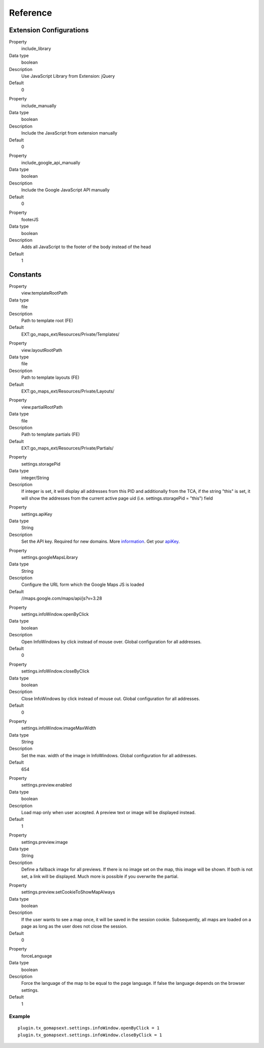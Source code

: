 ﻿.. include:: ../../Includes.txt

Reference
^^^^^^^^^


Extension Configurations
"""""""""""""""""""""""""

.. ### BEGIN~OF~TABLE ###

.. container:: table-row

   Property
         include\_library
   
   Data type
         boolean
   
   Description
         Use JavaScript Library from Extension: jQuery
   
   Default
         0


.. container:: table-row

   Property
         include\_manually

   Data type
         boolean

   Description
         Include the JavaScript from extension manually

   Default
         0


.. container:: table-row

   Property
         include\_google\_api\_manually

   Data type
         boolean

   Description
         Include the Google JavaScript API manually

   Default
         0




.. container:: table-row

   Property
         footerJS
   
   Data type
         boolean
   
   Description
         Adds all JavaScript to the footer of the body instead of the head
   
   Default
         1


.. ###### END~OF~TABLE ######


Constants
""""""""""

.. ### BEGIN~OF~TABLE ###

.. container:: table-row

   Property
         view.templateRootPath
   
   Data type
         file
   
   Description
         Path to template root (FE)
   
   Default
         EXT:go\_maps\_ext/Resources/Private/Templates/


.. container:: table-row

   Property
         view.layoutRootPath
   
   Data type
         file
   
   Description
         Path to template layouts (FE)
   
   Default
         EXT:go\_maps\_ext/Resources/Private/Layouts/


.. container:: table-row

   Property
         view.partialRootPath
   
   Data type
         file
   
   Description
         Path to template partials (FE)
   
   Default
         EXT:go\_maps\_ext/Resources/Private/Partials/


.. container:: table-row

   Property
         settings.storagePid
   
   Data type
         integer/String
   
   Description
         If integer is set, it will display all addresses from this PID and additionally from the TCA, if the string "this" is set, it will show the addresses from the current active page uid (i.e. settings.storagePid = "this")
         field


.. container:: table-row

   Property
         settings.apiKey

   Data type
         String

   Description
         Set the API key. Required for new domains. More information_. Get your apiKey_.


.. container:: table-row

   Property
         settings.googleMapsLibrary
   
   Data type
         String
   
   Description
         Configure the URL form which the Google Maps JS is loaded
   
   Default
         //maps.google.com/maps/api/js?v=3.28


.. container:: table-row

   Property
         settings.infoWindow.openByClick
   
   Data type
         boolean
   
   Description
         Open InfoWindows by click instead of mouse over. Global configuration
         for all addresses.
   
   Default
         0


.. container:: table-row

   Property
         settings.infoWindow.closeByClick
   
   Data type
         boolean
   
   Description
         Close InfoWindows by click instead of mouse out. Global configuration
         for all addresses.
   
   Default
         0


.. container:: table-row

   Property
         settings.infoWindow.imageMaxWidth

   Data type
         String

   Description
         Set the max. width of the image in InfoWindows. Global configuration
         for all addresses.

   Default
         654


.. container:: table-row

   Property
         settings.preview.enabled

   Data type
         boolean

   Description
         Load map only when user accepted. A preview text or image will be displayed instead.

   Default
         1


.. container:: table-row

   Property
         settings.preview.image

   Data type
         String

   Description
         Define a fallback image for all previews. If there is no image set on the map, this image will be shown.
         If both is not set, a link will be displayed. Much more is possible if you overwrite the partial.


.. container:: table-row

   Property
         settings.preview.setCookieToShowMapAlways

   Data type
         boolean

   Description
         If the user wants to see a map once, it will be saved in the session cookie. Subsequently, all maps are loaded
         on a page as long as the user does not close the session.

   Default
         0


.. container:: table-row

   Property
         forceLanguage
   
   Data type
         boolean
   
   Description
         Force the language of the map to be equal to the page language. If false the language depends on the
         browser settings.
   
   Default
         1


.. ###### END~OF~TABLE ######

.. _information: http://googlegeodevelopers.blogspot.de/2016/06/building-for-scale-updates-to-google.html
.. _apiKey: https://developers.google.com/maps/documentation/javascript/get-api-key
.. _details: https://spreadsheets.google.com/pub?key=p9pdwsai2hDMsLkXsoM05KQ&gid=1

Example
~~~~~~~

::

   plugin.tx_gomapsext.settings.infoWindow.openByClick = 1
   plugin.tx_gomapsext.settings.infoWindow.closeByClick = 1


